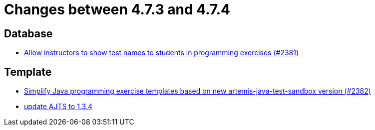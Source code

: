 = Changes between 4.7.3 and 4.7.4

== Database

* link:https://www.github.com/ls1intum/Artemis/commit/3d22b97a66441abf01d7539d4dff9c76471eb141[Allow instructors to show test names to students in programming exercises (#2381)]


== Template

* link:https://www.github.com/ls1intum/Artemis/commit/9064344c0f3ae037ecda319805de5f102927bae2[Simplify Java programming exercise templates based on new artemis-java-test-sandbox version (#2382)]
* link:https://www.github.com/ls1intum/Artemis/commit/469b19ed70544856ae944b55e8d6093a66947df8[update AJTS to 1.3.4]


